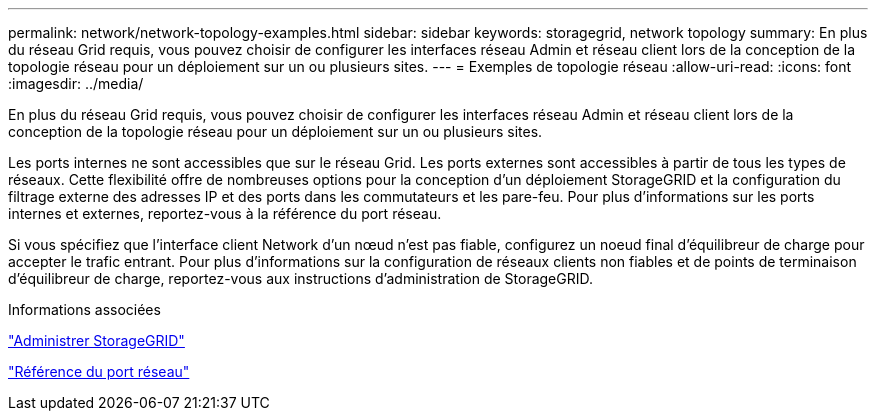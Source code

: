 ---
permalink: network/network-topology-examples.html 
sidebar: sidebar 
keywords: storagegrid, network topology 
summary: En plus du réseau Grid requis, vous pouvez choisir de configurer les interfaces réseau Admin et réseau client lors de la conception de la topologie réseau pour un déploiement sur un ou plusieurs sites. 
---
= Exemples de topologie réseau
:allow-uri-read: 
:icons: font
:imagesdir: ../media/


[role="lead"]
En plus du réseau Grid requis, vous pouvez choisir de configurer les interfaces réseau Admin et réseau client lors de la conception de la topologie réseau pour un déploiement sur un ou plusieurs sites.

Les ports internes ne sont accessibles que sur le réseau Grid. Les ports externes sont accessibles à partir de tous les types de réseaux. Cette flexibilité offre de nombreuses options pour la conception d'un déploiement StorageGRID et la configuration du filtrage externe des adresses IP et des ports dans les commutateurs et les pare-feu. Pour plus d'informations sur les ports internes et externes, reportez-vous à la référence du port réseau.

Si vous spécifiez que l'interface client Network d'un nœud n'est pas fiable, configurez un noeud final d'équilibreur de charge pour accepter le trafic entrant. Pour plus d'informations sur la configuration de réseaux clients non fiables et de points de terminaison d'équilibreur de charge, reportez-vous aux instructions d'administration de StorageGRID.

.Informations associées
link:../admin/index.html["Administrer StorageGRID"]

link:network-port-reference.html["Référence du port réseau"]
